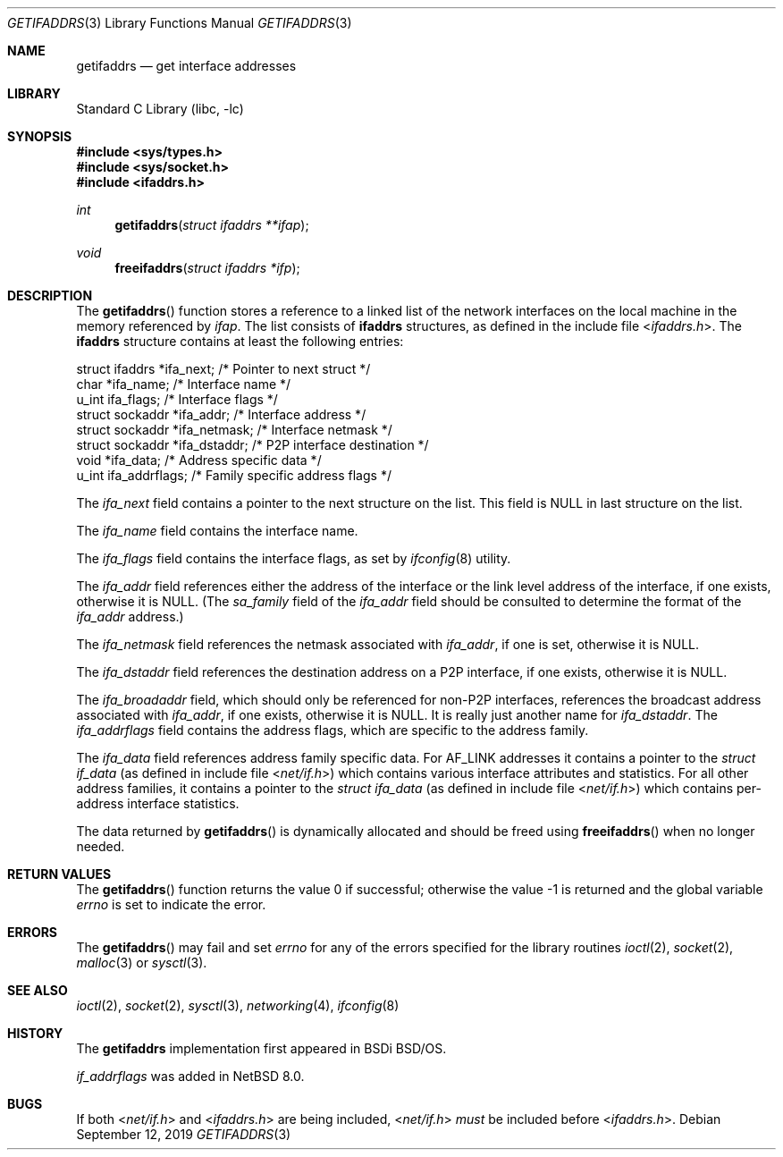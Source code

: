 .\"	$KAME: getifaddrs.3,v 1.4 2000/05/17 14:13:14 itojun Exp $
.\"	BSDI	getifaddrs.3,v 2.5 2000/02/23 14:51:59 dab Exp
.\"
.\" Copyright (c) 1995, 1999
.\"	Berkeley Software Design, Inc.  All rights reserved.
.\"
.\" Redistribution and use in source and binary forms, with or without
.\" modification, are permitted provided that the following conditions
.\" are met:
.\" 1. Redistributions of source code must retain the above copyright
.\"    notice, this list of conditions and the following disclaimer.
.\"
.\" THIS SOFTWARE IS PROVIDED BY Berkeley Software Design, Inc. ``AS IS'' AND
.\" ANY EXPRESS OR IMPLIED WARRANTIES, INCLUDING, BUT NOT LIMITED TO, THE
.\" IMPLIED WARRANTIES OF MERCHANTABILITY AND FITNESS FOR A PARTICULAR PURPOSE
.\" ARE DISCLAIMED.  IN NO EVENT SHALL Berkeley Software Design, Inc. BE LIABLE
.\" FOR ANY DIRECT, INDIRECT, INCIDENTAL, SPECIAL, EXEMPLARY, OR CONSEQUENTIAL
.\" DAMAGES (INCLUDING, BUT NOT LIMITED TO, PROCUREMENT OF SUBSTITUTE GOODS
.\" OR SERVICES; LOSS OF USE, DATA, OR PROFITS; OR BUSINESS INTERRUPTION)
.\" HOWEVER CAUSED AND ON ANY THEORY OF LIABILITY, WHETHER IN CONTRACT, STRICT
.\" LIABILITY, OR TORT (INCLUDING NEGLIGENCE OR OTHERWISE) ARISING IN ANY WAY
.\" OUT OF THE USE OF THIS SOFTWARE, EVEN IF ADVISED OF THE POSSIBILITY OF
.\" SUCH DAMAGE.
.\"
.\" $FreeBSD: src/lib/libc/net/getifaddrs.3,v 1.10 2005/02/09 18:03:13 ru Exp $
.\"
.Dd September 12, 2019
.Dt GETIFADDRS 3
.Os
.Sh NAME
.Nm getifaddrs
.Nd get interface addresses
.Sh LIBRARY
.Lb libc
.Sh SYNOPSIS
.In sys/types.h
.In sys/socket.h
.In ifaddrs.h
.Ft int
.Fn getifaddrs "struct ifaddrs **ifap"
.Ft void
.Fn freeifaddrs "struct ifaddrs *ifp"
.Sh DESCRIPTION
The
.Fn getifaddrs
function stores a reference to a linked list of the network interfaces
on the local machine in the memory referenced by
.Fa ifap .
The list consists of
.Nm ifaddrs
structures, as defined in the include file
.In ifaddrs.h .
The
.Nm ifaddrs
structure contains at least the following entries:
.Bd -literal
    struct ifaddrs   *ifa_next;         /* Pointer to next struct */
    char             *ifa_name;         /* Interface name */
    u_int             ifa_flags;        /* Interface flags */
    struct sockaddr  *ifa_addr;         /* Interface address */
    struct sockaddr  *ifa_netmask;      /* Interface netmask */
    struct sockaddr  *ifa_dstaddr;      /* P2P interface destination */
    void             *ifa_data;         /* Address specific data */
    u_int             ifa_addrflags;    /* Family specific address flags */
.Ed
.Pp
The
.Fa ifa_next
field contains a pointer to the next structure on the list.
This field is
.Dv NULL
in last structure on the list.
.Pp
The
.Fa ifa_name
field contains the interface name.
.Pp
The
.Fa ifa_flags
field contains the interface flags, as set by
.Xr ifconfig 8
utility.
.Pp
The
.Fa ifa_addr
field references either the address of the interface or the link level
address of the interface, if one exists, otherwise it is NULL.
(The
.Fa sa_family
field of the
.Fa ifa_addr
field should be consulted to determine the format of the
.Fa ifa_addr
address.)
.Pp
The
.Fa ifa_netmask
field references the netmask associated with
.Fa ifa_addr ,
if one is set, otherwise it is NULL.
.Pp
The
.Fa ifa_dstaddr
field references the destination address on a P2P interface,
if one exists, otherwise it is NULL.
.Pp
The
.Fa ifa_broadaddr
field,
which should only be referenced for non-P2P interfaces,
references the broadcast address associated with
.Fa ifa_addr ,
if one exists, otherwise it is NULL.
It is really just another name for
.Fa ifa_dstaddr .
.PP
The
.Fa ifa_addrflags
field contains the address flags, which are specific to the address family.
.Pp
The
.Fa ifa_data
field references address family specific data.
For
.Dv AF_LINK
addresses it contains a pointer to the
.Vt struct if_data
(as defined in include file
.In net/if.h )
which contains various interface attributes and statistics.
For all other address families, it contains a pointer to the
.Vt struct ifa_data
(as defined in include file
.In net/if.h )
which contains per-address interface statistics.
.Pp
The data returned by
.Fn getifaddrs
is dynamically allocated and should be freed using
.Fn freeifaddrs
when no longer needed.
.Sh RETURN VALUES
.Rv -std getifaddrs
.Sh ERRORS
The
.Fn getifaddrs
may fail and set
.Va errno
for any of the errors specified for the library routines
.Xr ioctl 2 ,
.Xr socket 2 ,
.Xr malloc 3
or
.Xr sysctl 3 .
.Sh SEE ALSO
.Xr ioctl 2 ,
.Xr socket 2 ,
.Xr sysctl 3 ,
.Xr networking 4 ,
.Xr ifconfig 8
.Sh HISTORY
The
.Nm
implementation first appeared in BSDi
.Bsx .
.Pp
.Fa if_addrflags
was added in
.Nx 8.0 .
.Sh BUGS
If both
.In net/if.h
and
.In ifaddrs.h
are being included,
.In net/if.h
.Em must
be included before
.In ifaddrs.h .
